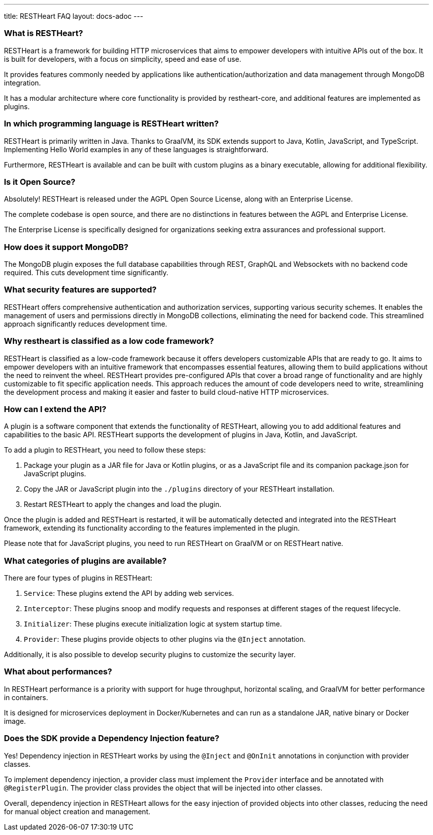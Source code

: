 ---
title: RESTHeart FAQ
layout: docs-adoc
---

### What is RESTHeart?

RESTHeart is a framework for building HTTP microservices that aims to empower developers with intuitive APIs out of the box. It is built for developers, with a focus on simplicity, speed and ease of use.

It provides features commonly needed by applications like authentication/authorization and data management through MongoDB integration.

It has a modular architecture where core functionality is provided by restheart-core, and additional features are implemented as plugins.

### In which programming language is RESTHeart written?

RESTHeart is primarily written in Java. Thanks to GraalVM, its SDK extends support to Java, Kotlin, JavaScript, and TypeScript. Implementing Hello World examples in any of these languages is straightforward.

Furthermore, RESTHeart is available and can be built with custom plugins as a binary executable, allowing for additional flexibility.

### Is it Open Source?

Absolutely! RESTHeart is released under the AGPL Open Source License, along with an Enterprise License.

The complete codebase is open source, and there are no distinctions in features between the AGPL and Enterprise License.

The Enterprise License is specifically designed for organizations seeking extra assurances and professional support.

### How does it support MongoDB?

The MongoDB plugin exposes the full database capabilities through REST, GraphQL and Websockets with no backend code required. This cuts development time significantly.

### What security features are supported?

RESTHeart offers comprehensive authentication and authorization services, supporting various security schemes. It enables the management of users and permissions directly in MongoDB collections, eliminating the need for backend code. This streamlined approach significantly reduces development time.

### Why restheart is classified as a low code framework?

RESTHeart is classified as a low-code framework because it offers developers customizable APIs that are ready to go. It aims to empower developers with an intuitive framework that encompasses essential features, allowing them to build applications without the need to reinvent the wheel. RESTHeart provides pre-configured APIs that cover a broad range of functionality and are highly customizable to fit specific application needs. This approach reduces the amount of code developers need to write, streamlining the development process and making it easier and faster to build cloud-native HTTP microservices.

### How can I extend the API?

A plugin is a software component that extends the functionality of RESTHeart, allowing you to add additional features and capabilities to the basic API. RESTHeart supports the development of plugins in Java, Kotlin, and JavaScript.

To add a plugin to RESTHeart, you need to follow these steps:

1. Package your plugin as a JAR file for Java or Kotlin plugins, or as a JavaScript file and its companion package.json for JavaScript plugins.
2. Copy the JAR or JavaScript plugin into the `./plugins` directory of your RESTHeart installation.
3. Restart RESTHeart to apply the changes and load the plugin.

Once the plugin is added and RESTHeart is restarted, it will be automatically detected and integrated into the RESTHeart framework, extending its functionality according to the features implemented in the plugin.

Please note that for JavaScript plugins, you need to run RESTHeart on GraalVM or on RESTHeart native.

### What categories of plugins are available?

There are four types of plugins in RESTHeart:

1. `Service`: These plugins extend the API by adding web services.
2. `Interceptor`: These plugins snoop and modify requests and responses at different stages of the request lifecycle.
3. `Initializer`: These plugins execute initialization logic at system startup time.
4. `Provider`: These plugins provide objects to other plugins via the `@Inject` annotation.

Additionally, it is also possible to develop security plugins to customize the security layer.

### What about performances?

In RESTHeart performance is a priority with support for huge throughput, horizontal scaling, and GraalVM for better performance in containers.

It is designed for microservices deployment in Docker/Kubernetes and can run as a standalone JAR, native binary or Docker image.

### Does the SDK provide a Dependency Injection feature?

Yes! Dependency injection in RESTHeart works by using the `@Inject` and `@OnInit` annotations in conjunction with provider classes.

To implement dependency injection, a provider class must implement the `Provider` interface and be annotated with `@RegisterPlugin`. The provider class provides the object that will be injected into other classes.

Overall, dependency injection in RESTHeart allows for the easy injection of provided objects into other classes, reducing the need for manual object creation and management.